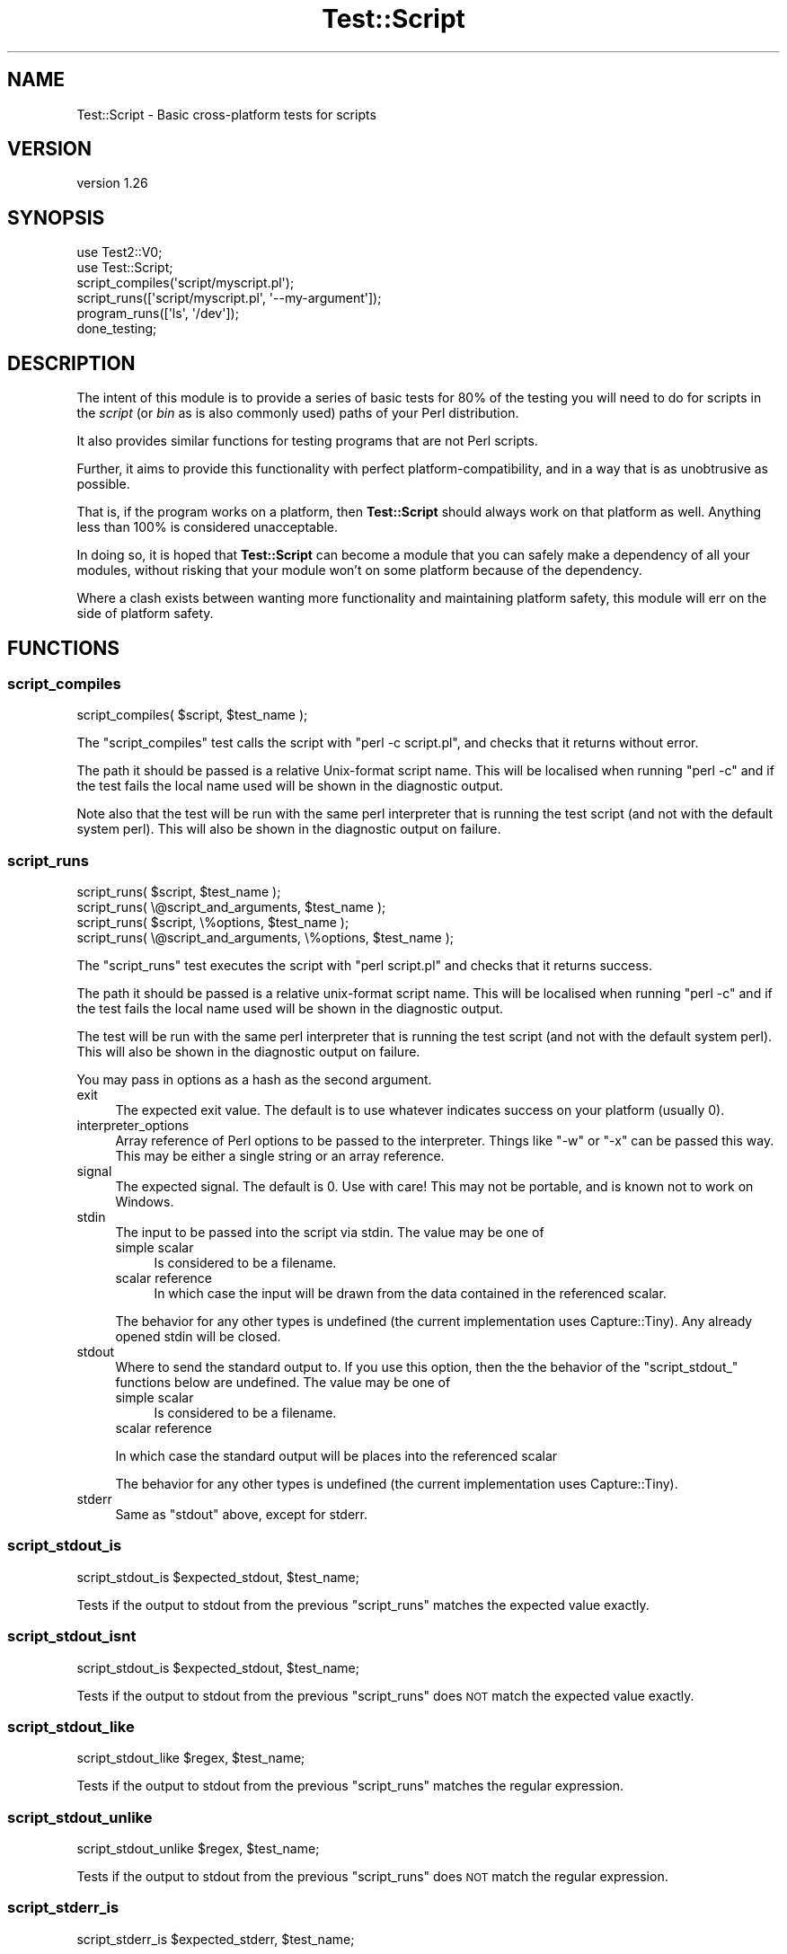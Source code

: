 .\" Automatically generated by Pod::Man 4.10 (Pod::Simple 3.35)
.\"
.\" Standard preamble:
.\" ========================================================================
.de Sp \" Vertical space (when we can't use .PP)
.if t .sp .5v
.if n .sp
..
.de Vb \" Begin verbatim text
.ft CW
.nf
.ne \\$1
..
.de Ve \" End verbatim text
.ft R
.fi
..
.\" Set up some character translations and predefined strings.  \*(-- will
.\" give an unbreakable dash, \*(PI will give pi, \*(L" will give a left
.\" double quote, and \*(R" will give a right double quote.  \*(C+ will
.\" give a nicer C++.  Capital omega is used to do unbreakable dashes and
.\" therefore won't be available.  \*(C` and \*(C' expand to `' in nroff,
.\" nothing in troff, for use with C<>.
.tr \(*W-
.ds C+ C\v'-.1v'\h'-1p'\s-2+\h'-1p'+\s0\v'.1v'\h'-1p'
.ie n \{\
.    ds -- \(*W-
.    ds PI pi
.    if (\n(.H=4u)&(1m=24u) .ds -- \(*W\h'-12u'\(*W\h'-12u'-\" diablo 10 pitch
.    if (\n(.H=4u)&(1m=20u) .ds -- \(*W\h'-12u'\(*W\h'-8u'-\"  diablo 12 pitch
.    ds L" ""
.    ds R" ""
.    ds C` ""
.    ds C' ""
'br\}
.el\{\
.    ds -- \|\(em\|
.    ds PI \(*p
.    ds L" ``
.    ds R" ''
.    ds C`
.    ds C'
'br\}
.\"
.\" Escape single quotes in literal strings from groff's Unicode transform.
.ie \n(.g .ds Aq \(aq
.el       .ds Aq '
.\"
.\" If the F register is >0, we'll generate index entries on stderr for
.\" titles (.TH), headers (.SH), subsections (.SS), items (.Ip), and index
.\" entries marked with X<> in POD.  Of course, you'll have to process the
.\" output yourself in some meaningful fashion.
.\"
.\" Avoid warning from groff about undefined register 'F'.
.de IX
..
.nr rF 0
.if \n(.g .if rF .nr rF 1
.if (\n(rF:(\n(.g==0)) \{\
.    if \nF \{\
.        de IX
.        tm Index:\\$1\t\\n%\t"\\$2"
..
.        if !\nF==2 \{\
.            nr % 0
.            nr F 2
.        \}
.    \}
.\}
.rr rF
.\" ========================================================================
.\"
.IX Title "Test::Script 3"
.TH Test::Script 3 "2019-10-26" "perl v5.28.2" "User Contributed Perl Documentation"
.\" For nroff, turn off justification.  Always turn off hyphenation; it makes
.\" way too many mistakes in technical documents.
.if n .ad l
.nh
.SH "NAME"
Test::Script \- Basic cross\-platform tests for scripts
.SH "VERSION"
.IX Header "VERSION"
version 1.26
.SH "SYNOPSIS"
.IX Header "SYNOPSIS"
.Vb 2
\& use Test2::V0;
\& use Test::Script;
\& 
\& script_compiles(\*(Aqscript/myscript.pl\*(Aq);
\& script_runs([\*(Aqscript/myscript.pl\*(Aq, \*(Aq\-\-my\-argument\*(Aq]);
\& 
\& program_runs([\*(Aqls\*(Aq, \*(Aq/dev\*(Aq]);
\& 
\& done_testing;
.Ve
.SH "DESCRIPTION"
.IX Header "DESCRIPTION"
The intent of this module is to provide a series of basic tests for 80%
of the testing you will need to do for scripts in the \fIscript\fR (or \fIbin\fR
as is also commonly used) paths of your Perl distribution.
.PP
It also provides similar functions for testing programs that are not
Perl scripts.
.PP
Further, it aims to provide this functionality with perfect
platform-compatibility, and in a way that is as unobtrusive as possible.
.PP
That is, if the program works on a platform, then \fBTest::Script\fR
should always work on that platform as well. Anything less than 100% is
considered unacceptable.
.PP
In doing so, it is hoped that \fBTest::Script\fR can become a module that
you can safely make a dependency of all your modules, without risking that
your module won't on some platform because of the dependency.
.PP
Where a clash exists between wanting more functionality and maintaining
platform safety, this module will err on the side of platform safety.
.SH "FUNCTIONS"
.IX Header "FUNCTIONS"
.SS "script_compiles"
.IX Subsection "script_compiles"
.Vb 1
\& script_compiles( $script, $test_name );
.Ve
.PP
The \*(L"script_compiles\*(R" test calls the script with \*(L"perl \-c script.pl\*(R",
and checks that it returns without error.
.PP
The path it should be passed is a relative Unix-format script name. This
will be localised when running \f(CW\*(C`perl \-c\*(C'\fR and if the test fails the local
name used will be shown in the diagnostic output.
.PP
Note also that the test will be run with the same perl interpreter that
is running the test script (and not with the default system perl). This
will also be shown in the diagnostic output on failure.
.SS "script_runs"
.IX Subsection "script_runs"
.Vb 4
\& script_runs( $script, $test_name );
\& script_runs( \e@script_and_arguments, $test_name );
\& script_runs( $script, \e%options, $test_name );
\& script_runs( \e@script_and_arguments, \e%options, $test_name );
.Ve
.PP
The \*(L"script_runs\*(R" test executes the script with \*(L"perl script.pl\*(R" and checks
that it returns success.
.PP
The path it should be passed is a relative unix-format script name. This
will be localised when running \f(CW\*(C`perl \-c\*(C'\fR and if the test fails the local
name used will be shown in the diagnostic output.
.PP
The test will be run with the same perl interpreter that is running the
test script (and not with the default system perl). This will also be shown
in the diagnostic output on failure.
.PP
You may pass in options as a hash as the second argument.
.IP "exit" 4
.IX Item "exit"
The expected exit value.  The default is to use whatever indicates success
on your platform (usually 0).
.IP "interpreter_options" 4
.IX Item "interpreter_options"
Array reference of Perl options to be passed to the interpreter.  Things
like \f(CW\*(C`\-w\*(C'\fR or \f(CW\*(C`\-x\*(C'\fR can be passed this way.  This may be either a single
string or an array reference.
.IP "signal" 4
.IX Item "signal"
The expected signal.  The default is 0.  Use with care!  This may not be
portable, and is known not to work on Windows.
.IP "stdin" 4
.IX Item "stdin"
The input to be passed into the script via stdin.  The value may be one of
.RS 4
.IP "simple scalar" 4
.IX Item "simple scalar"
Is considered to be a filename.
.IP "scalar reference" 4
.IX Item "scalar reference"
In which case the input will be drawn from the data contained in the referenced
scalar.
.RE
.RS 4
.Sp
The behavior for any other types is undefined (the current implementation uses
Capture::Tiny).  Any already opened stdin will be closed.
.RE
.IP "stdout" 4
.IX Item "stdout"
Where to send the standard output to.  If you use this option, then the the
behavior of the \f(CW\*(C`script_stdout_\*(C'\fR functions below are undefined.  The value
may be one of
.RS 4
.IP "simple scalar" 4
.IX Item "simple scalar"
Is considered to be a filename.
.IP "scalar reference" 4
.IX Item "scalar reference"
.RE
.RS 4
.Sp
In which case the standard output will be places into the referenced scalar
.Sp
The behavior for any other types is undefined (the current implementation uses
Capture::Tiny).
.RE
.IP "stderr" 4
.IX Item "stderr"
Same as \f(CW\*(C`stdout\*(C'\fR above, except for stderr.
.SS "script_stdout_is"
.IX Subsection "script_stdout_is"
.Vb 1
\& script_stdout_is $expected_stdout, $test_name;
.Ve
.PP
Tests if the output to stdout from the previous \*(L"script_runs\*(R" matches the
expected value exactly.
.SS "script_stdout_isnt"
.IX Subsection "script_stdout_isnt"
.Vb 1
\& script_stdout_is $expected_stdout, $test_name;
.Ve
.PP
Tests if the output to stdout from the previous \*(L"script_runs\*(R" does \s-1NOT\s0 match the
expected value exactly.
.SS "script_stdout_like"
.IX Subsection "script_stdout_like"
.Vb 1
\& script_stdout_like $regex, $test_name;
.Ve
.PP
Tests if the output to stdout from the previous \*(L"script_runs\*(R" matches the regular
expression.
.SS "script_stdout_unlike"
.IX Subsection "script_stdout_unlike"
.Vb 1
\& script_stdout_unlike $regex, $test_name;
.Ve
.PP
Tests if the output to stdout from the previous \*(L"script_runs\*(R" does \s-1NOT\s0 match the regular
expression.
.SS "script_stderr_is"
.IX Subsection "script_stderr_is"
.Vb 1
\& script_stderr_is $expected_stderr, $test_name;
.Ve
.PP
Tests if the output to stderr from the previous \*(L"script_runs\*(R" matches the
expected value exactly.
.SS "script_stderr_isnt"
.IX Subsection "script_stderr_isnt"
.Vb 1
\& script_stderr_is $expected_stderr, $test_name;
.Ve
.PP
Tests if the output to stderr from the previous \*(L"script_runs\*(R" does \s-1NOT\s0 match the
expected value exactly.
.SS "script_stderr_like"
.IX Subsection "script_stderr_like"
.Vb 1
\& script_stderr_like $regex, $test_name;
.Ve
.PP
Tests if the output to stderr from the previous \*(L"script_runs\*(R" matches the regular
expression.
.SS "script_stderr_unlike"
.IX Subsection "script_stderr_unlike"
.Vb 1
\& script_stderr_unlike $regex, $test_name;
.Ve
.PP
Tests if the output to stderr from the previous \*(L"script_runs\*(R" does \s-1NOT\s0 match the regular
expression.
.SS "program_runs"
.IX Subsection "program_runs"
.Vb 4
\& program_runs( $program, $test_name );
\& program_runs( \e@program_and_arguments, $test_name );
\& program_runs( $program, \e%options, $test_name );
\& program_runs( \e@program_and_arguments, \e%options, $test_name );
.Ve
.PP
The \*(L"program_runs\*(R" test executes the given program and checks
that it returns success.  This function works like \*(L"script_runs\*(R" except:
.IP "\(bu" 4
The path \f(CW$program\fR or \f(CW@program_and_arguments\fR is passed as-is to
\&\fBsystem()\fR <https://perldoc.perl.org/functions/system.html>.  This means
\&\f(CW\*(C`program_runs\*(C'\fR can test any program, not just Perl scripts.
.IP "\(bu" 4
The \f(CW%options\fR do not support the \f(CW\*(C`interpreter_options\*(C'\fR key.
.PP
See File::Spec or Path::Class for routines useful in building pathnames
in a cross-platform way.
.SS "program_stdout_is"
.IX Subsection "program_stdout_is"
.Vb 1
\& program_stdout_is $expected_stdout, $test_name;
.Ve
.PP
Tests if the output to stdout from the previous \*(L"program_runs\*(R" matches the
expected value exactly.
.SS "program_stdout_isnt"
.IX Subsection "program_stdout_isnt"
.Vb 1
\& program_stdout_is $expected_stdout, $test_name;
.Ve
.PP
Tests if the output to stdout from the previous \*(L"program_runs\*(R" does \s-1NOT\s0 match the
expected value exactly.
.SS "program_stdout_like"
.IX Subsection "program_stdout_like"
.Vb 1
\& program_stdout_like $regex, $test_name;
.Ve
.PP
Tests if the output to stdout from the previous \*(L"program_runs\*(R" matches the regular
expression.
.SS "program_stdout_unlike"
.IX Subsection "program_stdout_unlike"
.Vb 1
\& program_stdout_unlike $regex, $test_name;
.Ve
.PP
Tests if the output to stdout from the previous \*(L"program_runs\*(R" does \s-1NOT\s0 match the regular
expression.
.SS "program_stderr_is"
.IX Subsection "program_stderr_is"
.Vb 1
\& program_stderr_is $expected_stderr, $test_name;
.Ve
.PP
Tests if the output to stderr from the previous \*(L"program_runs\*(R" matches the
expected value exactly.
.SS "program_stderr_isnt"
.IX Subsection "program_stderr_isnt"
.Vb 1
\& program_stderr_is $expected_stderr, $test_name;
.Ve
.PP
Tests if the output to stderr from the previous \*(L"program_runs\*(R" does \s-1NOT\s0 match the
expected value exactly.
.SS "program_stderr_like"
.IX Subsection "program_stderr_like"
.Vb 1
\& program_stderr_like $regex, $test_name;
.Ve
.PP
Tests if the output to stderr from the previous \*(L"program_runs\*(R" matches the regular
expression.
.SS "program_stderr_unlike"
.IX Subsection "program_stderr_unlike"
.Vb 1
\& program_stderr_unlike $regex, $test_name;
.Ve
.PP
Tests if the output to stderr from the previous \*(L"program_runs\*(R" does \s-1NOT\s0 match the regular
expression.
.SH "CAVEATS"
.IX Header "CAVEATS"
This module is fully supported back to Perl 5.8.1.
.PP
The \s-1STDIN\s0 handle will be closed when using script_runs with the stdin option.
An older version used IPC::Run3, which attempted to save \s-1STDIN,\s0 but
apparently this cannot be done consistently or portably.  We now use
Capture::Tiny instead and explicitly do not support saving \s-1STDIN\s0 handles.
.SH "SEE ALSO"
.IX Header "SEE ALSO"
Test::Script::Run, Test2::Suite
.SH "AUTHOR"
.IX Header "AUTHOR"
Original author: Adam Kennedy
.PP
Current maintainer: Graham Ollis <plicease@cpan.org>
.PP
Contributors:
.PP
Brendan Byrd
.PP
Chris White <cxw@cpan.org>
.SH "COPYRIGHT AND LICENSE"
.IX Header "COPYRIGHT AND LICENSE"
This software is copyright (c) 2019 by Adam Kennedy.
.PP
This is free software; you can redistribute it and/or modify it under
the same terms as the Perl 5 programming language system itself.
